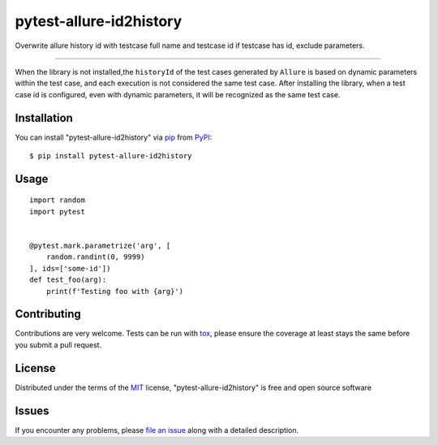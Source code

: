 ========================
pytest-allure-id2history
========================

.. image:: https://img.shields.io/pypi/v/pytest-allure-id2history.svg
    :target: https://pypi.org/project/pytest-allure-id2history
    :alt: PyPI version

.. image:: https://img.shields.io/pypi/pyversions/pytest-allure-id2history.svg
    :target: https://pypi.org/project/pytest-allure-id2history
    :alt: Python versions

.. image:: https://github.com/Ryaningli/pytest-allure-id2history/actions/workflows/main.yml/badge.svg
    :target: https://github.com/Ryaningli/pytest-allure-id2history/actions/workflows/main.yml
    :alt: See Build Status on GitHub Actions

Overwrite allure history id with testcase full name and testcase id if testcase has id, exclude parameters.

----

When the library is not installed,the ``historyId`` of the test cases generated by ``Allure`` is based on dynamic parameters within the test case, and each execution is not considered the same test case. After installing the library, when a test case id is configured, even with dynamic parameters, it will be recognized as the same test case.


Installation
------------

You can install "pytest-allure-id2history" via `pip`_ from `PyPI`_::

    $ pip install pytest-allure-id2history


Usage
-----

::

    import random
    import pytest


    @pytest.mark.parametrize('arg', [
        random.randint(0, 9999)
    ], ids=['some-id'])
    def test_foo(arg):
        print(f'Testing foo with {arg}')



Contributing
------------
Contributions are very welcome. Tests can be run with `tox`_, please ensure
the coverage at least stays the same before you submit a pull request.

License
-------

Distributed under the terms of the `MIT`_ license, "pytest-allure-id2history" is free and open source software


Issues
------

If you encounter any problems, please `file an issue`_ along with a detailed description.

.. _`Cookiecutter`: https://github.com/audreyr/cookiecutter
.. _`@hackebrot`: https://github.com/hackebrot
.. _`MIT`: https://opensource.org/licenses/MIT
.. _`BSD-3`: https://opensource.org/licenses/BSD-3-Clause
.. _`GNU GPL v3.0`: https://www.gnu.org/licenses/gpl-3.0.txt
.. _`Apache Software License 2.0`: https://www.apache.org/licenses/LICENSE-2.0
.. _`cookiecutter-pytest-plugin`: https://github.com/pytest-dev/cookiecutter-pytest-plugin
.. _`file an issue`: https://github.com/Ryaningli/pytest-allure-id2history/issues
.. _`pytest`: https://github.com/pytest-dev/pytest
.. _`tox`: https://tox.readthedocs.io/en/latest/
.. _`pip`: https://pypi.org/project/pip/
.. _`PyPI`: https://pypi.org/project
